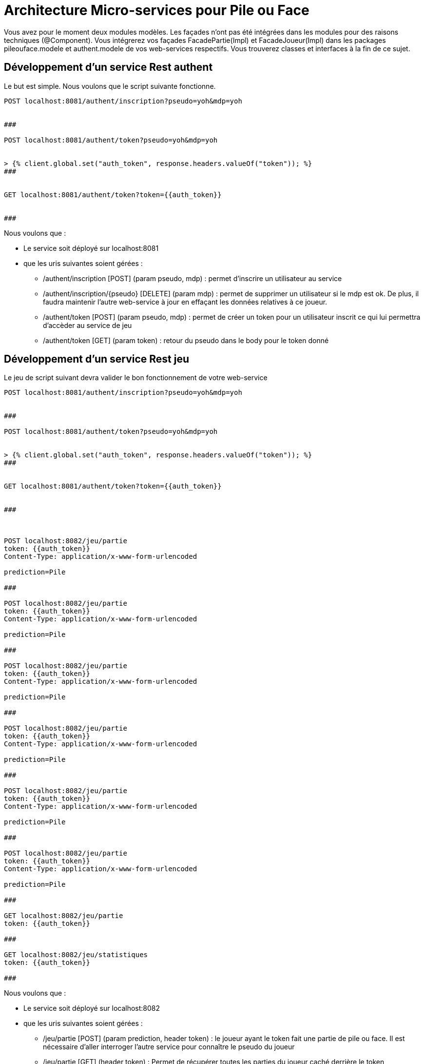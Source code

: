 = Architecture Micro-services pour Pile ou Face


Vous avez pour le moment deux modules modèles.
Les façades n'ont pas été intégrées dans les modules pour des raisons techniques (@Component).
Vous intégrerez vos façades FacadePartie(Impl) et
FacadeJoueur(Impl) dans les packages pileouface.modele et authent.modele de vos web-services respectifs. Vous trouverez classes et interfaces à la fin de ce sujet.



== Développement d'un service Rest authent

Le but est simple. Nous voulons que le script suivante fonctionne.

[source, http request]
----

POST localhost:8081/authent/inscription?pseudo=yoh&mdp=yoh


###

POST localhost:8081/authent/token?pseudo=yoh&mdp=yoh


> {% client.global.set("auth_token", response.headers.valueOf("token")); %}
###


GET localhost:8081/authent/token?token={{auth_token}}


###
----


Nous voulons que :

* Le service soit déployé sur localhost:8081
* que les uris suivantes soient gérées :
** /authent/inscription [POST] (param pseudo, mdp) : permet d'inscrire un utilisateur au service
** /authent/inscription/{pseudo} [DELETE] (param mdp) : permet de supprimer un utilisateur si le mdp est ok. De plus, il faudra maintenir l'autre web-service à jour en effaçant les données relatives à ce joueur.
** /authent/token [POST] (param pseudo, mdp) :
permet de créer un token pour un utilisateur inscrit ce qui lui permettra d'accèder au service de jeu
** /authent/token [GET] (param token) : retour du pseudo dans le body pour le token donné






== Développement d'un service Rest jeu


Le jeu de script suivant devra valider le bon fonctionnement de votre web-service

[source, http request]
----

POST localhost:8081/authent/inscription?pseudo=yoh&mdp=yoh


###

POST localhost:8081/authent/token?pseudo=yoh&mdp=yoh


> {% client.global.set("auth_token", response.headers.valueOf("token")); %}
###


GET localhost:8081/authent/token?token={{auth_token}}


###



POST localhost:8082/jeu/partie
token: {{auth_token}}
Content-Type: application/x-www-form-urlencoded

prediction=Pile

###

POST localhost:8082/jeu/partie
token: {{auth_token}}
Content-Type: application/x-www-form-urlencoded

prediction=Pile

###

POST localhost:8082/jeu/partie
token: {{auth_token}}
Content-Type: application/x-www-form-urlencoded

prediction=Pile

###

POST localhost:8082/jeu/partie
token: {{auth_token}}
Content-Type: application/x-www-form-urlencoded

prediction=Pile

###

POST localhost:8082/jeu/partie
token: {{auth_token}}
Content-Type: application/x-www-form-urlencoded

prediction=Pile

###

POST localhost:8082/jeu/partie
token: {{auth_token}}
Content-Type: application/x-www-form-urlencoded

prediction=Pile

###

GET localhost:8082/jeu/partie
token: {{auth_token}}

###

GET localhost:8082/jeu/statistiques
token: {{auth_token}}

###
----


Nous voulons que :

* Le service soit déployé sur localhost:8082
* que les uris suivantes soient gérées :
** /jeu/partie [POST] (param prediction, header token) : le joueur ayant le token fait une partie de pile ou face. Il est nécessaire d'aller interroger l'autre service pour
connaître le pseudo du joueur

** /jeu/partie [GET] (header token) :
Permet de récupérer toutes les parties du joueur caché derrière le token

** /jeu/statistiques [GET] (header token) :
Permet de récupérer les statistiques du joueur caché derrière le token

** /jeu/joueur/{pseudo} [DELETE] : Permet de supprimer le joueur de la plate-forme pile ou face.



== Introduction d'une Gateway

En vous inspirant de https://cloud.spring.io/spring-cloud-gateway/reference/html/#gatewayfilter-factories, nous voulons mettre en place une gateway qui fonctionnera sur localhost:8080.

Vous pouvez aussi vous inspirer de https://www.youtube.com/watch?v=71ZH1FFECRQ&list=PLbIvwFkPyMFs40q_Vl5vAEJ2pREDs0b_A&index=4
(en n'intégrant pas Consul).

* Nous voulons faire matcher toutes les uri disponibles sur authent sur des uri de la forme :
/api/auth/*

* Nous voulons faire matcher toutes les uri disponibles sur jeu sur des uri de la forme :
/api/pileouface/*


A vous de jouer.

Normalement le script ci-dessous devrait confirmer le bon fonctionnement de votre archiutecture.

[source, http request]
----

POST localhost:8080/api/auth/inscription?pseudo=yoh&mdp=yoh


###

POST localhost:8080/api/auth/token?pseudo=yoh&mdp=yoh


> {% client.global.set("auth_token", response.headers.valueOf("token")); %}
###



POST localhost:8080/api/pileouface/partie
token: {{auth_token}}
Content-Type: application/x-www-form-urlencoded

prediction=Pile

###

POST localhost:8080/api/pileouface/partie
token: {{auth_token}}
Content-Type: application/x-www-form-urlencoded

prediction=Pile

###

POST localhost:8080/api/pileouface/partie
token: {{auth_token}}
Content-Type: application/x-www-form-urlencoded

prediction=Pile

###

POST localhost:8080/api/pileouface/partie
token: {{auth_token}}
Content-Type: application/x-www-form-urlencoded

prediction=Pile

###

POST localhost:8080/api/pileouface/partie
token: {{auth_token}}
Content-Type: application/x-www-form-urlencoded

prediction=Pile

###

POST localhost:8080/api/pileouface/partie
token: {{auth_token}}
Content-Type: application/x-www-form-urlencoded

prediction=Pile

###

GET localhost:8080/api/pileouface/partie
token: {{auth_token}}

###

GET localhost:8080/api/pileouface/statistiques
token: {{auth_token}}

###


DELETE http://localhost:8080/api/auth/inscription/yoh
Content-Type: application/x-www-form-urlencoded

mdp=yoh
----












[source, java]
----
package authent.modele;

public interface FacadeJoueur {
    /**
     * Inscription d'un nouveau joueur à la POFOL
     *
     * @param nouveauJoueur
     * @param mdp
     * @throws PseudoDejaPrisException
     */
    void inscription(String nouveauJoueur, String mdp) throws PseudoDejaPrisException;

    /**
     * Connexion à POFOL
     *
     * @param pseudo
     * @param mdp
     * @return
     * @throws JoueurInexistantException
     */
    String genererToken(String pseudo, String mdp) throws
            JoueurInexistantException;


    /**
     * Permet de se désinscrire de la plate-forme
     * @param pseudo
     * @param mdp
     * @throws JoueurInexistantException
     */
    void desincription(String pseudo, String mdp) throws JoueurInexistantException, DesinscriptionNonAutorisee;


    /**
     * Permet de récupérer le pseudo du joueur possédant ce token
     * @param token
     * @return le pseudo correspondant au token
     * @throws MauvaisTokenException
     */
    String checkToken(String token) throws MauvaisTokenException;
}

----

[source, java]
----
package authent.modele;

import org.springframework.stereotype.Component;

import java.util.HashMap;
import java.util.Map;
import java.util.UUID;


@Component("facadeJoueurs")
public class FacadeJoueurImpl implements FacadeJoueur {


    /**
     * Dictionnaire des joueurs inscrits
     */
    private Map<String,Joueur> joueurs;

    /**
     * Dictionnaire des joueurs connectés indexés par une clé aléatoire
     */
    private Map<String,Joueur> joueursConnectes;

    public FacadeJoueurImpl() {
        this.joueurs = new HashMap<>();
        this.joueursConnectes = new HashMap<>();
    }


    @Override
    public void inscription(String nouveauJoueur, String mdp) throws PseudoDejaPrisException {

        if (joueurs.containsKey(nouveauJoueur))
            throw new PseudoDejaPrisException();

        this.joueurs.put(nouveauJoueur,new Joueur(nouveauJoueur,mdp));
    }

    private void checkIdConnexion(String idConnexion) throws MauvaisTokenException {
        if (!this.joueursConnectes.containsKey(idConnexion))
            throw new MauvaisTokenException();
    }

    /**
     * Génération d'un token pour jouer
     * @param nouveauJoueur
     * @param mdp
     * @return
     * @throws JoueurInexistantException
     */
    @Override
    public String genererToken(String nouveauJoueur, String mdp) throws
            JoueurInexistantException {

        if (!joueurs.containsKey(nouveauJoueur))
            throw new JoueurInexistantException();

        Joueur j = joueurs.get(nouveauJoueur);

        String idConnection = UUID.randomUUID().toString();
        this.joueursConnectes.put(idConnection,j);
        return idConnection;
    }


    @Override
    public void desincription(String pseudo, String mdp) throws JoueurInexistantException, DesinscriptionNonAutorisee {
        if (!joueurs.containsKey(pseudo))
            throw new JoueurInexistantException();

        Joueur j = joueurs.get(pseudo);
        if (j.checkPassword(mdp)) {
            this.joueurs.remove(pseudo);
        }
        else {
            throw new DesinscriptionNonAutorisee();
        }


    }

    @Override
    public String checkToken(String token) throws MauvaisTokenException {
        if (joueursConnectes.containsKey(token)){
            return joueursConnectes.get(token).getNomJoueur();
        }
        else {
            throw new MauvaisTokenException();
        }
    }


}

----


[source, java]
----
package pileouface.modele;

import java.util.Collection;

public interface FacadeParties {

    /**
     * Permet de jouer une partie
     *
     * @param idConnexio
     * @param choix
     * @return le résultat de la partie
     * @throws MauvaisIdentifiantConnexionException
     */
    Partie jouer(String idConnexio, String choix) throws MauvaisIdentifiantConnexionException;


    /**
     * Permet de récupérer les statistiques d'un joueur
     * @param idConnexion
     * @return
     * @throws MauvaisIdentifiantConnexionException
     */

    Statistiques getStatistiques(String idConnexion) throws MauvaisIdentifiantConnexionException;

    /**
     * Permet de récupérer l'historique des parties d'un joueur connecté
     *
     * @param idConnexion
     * @return
     * @throws MauvaisIdentifiantConnexionException
     */

    Collection<Partie> getAllParties(String idConnexion) throws MauvaisIdentifiantConnexionException;


    /**
     * Permet de récupérer un joueur par son pseudo s'il existe.
     * S'il n'existe pas, un nouveau joueur est créé
     * @param pseudo
     * @return
     */
    Joueur getJoueur(String pseudo);


    /**
     * Permet de supprimer un joueur du SI
     * @param pseudo
     */
    void suppressionJoueur(String pseudo);
}

----


[source, java]
----
package pileouface.modele;

import org.springframework.stereotype.Component;

import java.util.Collection;
import java.util.HashMap;
import java.util.Map;

@Component("facadeParties")
public class FacadePartiesImpl implements FacadeParties {


    /**
     * Dictionnaire des joueurs connectés indexés par leur pseudo
     */
    private Map<String,Joueur> joueursActuels;

    public FacadePartiesImpl() {
        this.joueursActuels = new HashMap<>();
    }


    private void checkIdConnexion(String idConnexion) throws MauvaisIdentifiantConnexionException {
        if (!this.joueursActuels.containsKey(idConnexion))
            throw new MauvaisIdentifiantConnexionException();
    }




    @Override
    public Partie jouer(String idConnexio, String choix) throws MauvaisIdentifiantConnexionException {
        this.checkIdConnexion(idConnexio);
        Joueur j = this.joueursActuels.get(idConnexio);
        Partie partie = j.jouer(choix);
        return partie;
    }



    /**
     * Permet de récupérer les statistiques d'un utilisateur connecté
     * @param idConnexion
     * @return
     * @throws MauvaisIdentifiantConnexionException
     */
    @Override
    public Statistiques getStatistiques(String idConnexion) throws MauvaisIdentifiantConnexionException {
        this.checkIdConnexion(idConnexion);
        Joueur j = this.joueursActuels.get(idConnexion);
        int nb = j.getNbPartiesJouees();
        double ratio = (double)this.getJoueur(idConnexion).getNbPartiesGagnees()/((double)nb);
        return new Statistiques(nb,ratio);
    }



    /**
     * Permet de récupérer l'historique des parties d'un joueur connecté
     * @param idConnexion
     * @return
     * @throws MauvaisIdentifiantConnexionException
     */

    @Override
    public Collection<Partie> getAllParties(String idConnexion) throws MauvaisIdentifiantConnexionException {
        this.checkIdConnexion(idConnexion);
        return this.joueursActuels.get(idConnexion).getHistorique();
    }

    @Override
    public Joueur getJoueur(String pseudo) {

        if (joueursActuels.containsKey(pseudo)){
            return joueursActuels.get(pseudo);
        }
        Joueur j = new Joueur(pseudo);
        joueursActuels.put(pseudo,j);
        return j;
    }

    @Override
    public void suppressionJoueur(String pseudo) {
        this.joueursActuels.remove(pseudo);
    }


}

----


